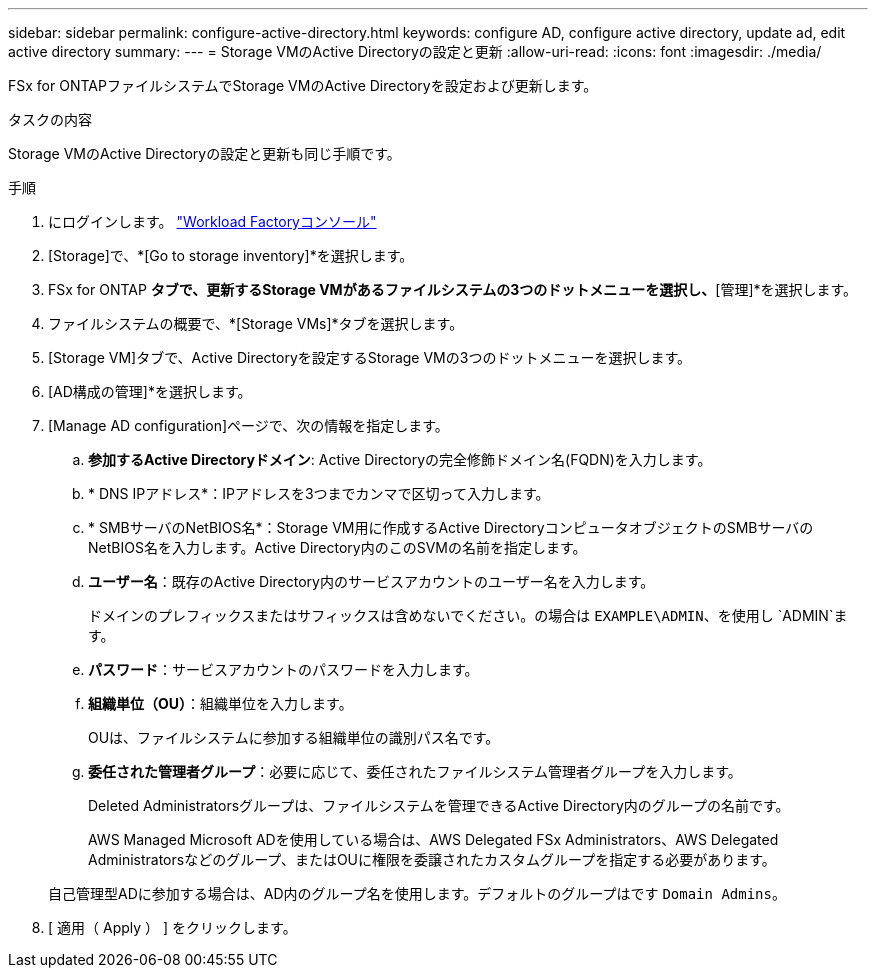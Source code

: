 ---
sidebar: sidebar 
permalink: configure-active-directory.html 
keywords: configure AD, configure active directory, update ad, edit active directory 
summary:  
---
= Storage VMのActive Directoryの設定と更新
:allow-uri-read: 
:icons: font
:imagesdir: ./media/


[role="lead"]
FSx for ONTAPファイルシステムでStorage VMのActive Directoryを設定および更新します。

.タスクの内容
Storage VMのActive Directoryの設定と更新も同じ手順です。

.手順
. にログインします。 link:https://console.workloads.netapp.com/["Workload Factoryコンソール"^]
. [Storage]で、*[Go to storage inventory]*を選択します。
. FSx for ONTAP *タブで、更新するStorage VMがあるファイルシステムの3つのドットメニューを選択し、*[管理]*を選択します。
. ファイルシステムの概要で、*[Storage VMs]*タブを選択します。
. [Storage VM]タブで、Active Directoryを設定するStorage VMの3つのドットメニューを選択します。
. [AD構成の管理]*を選択します。
. [Manage AD configuration]ページで、次の情報を指定します。
+
.. *参加するActive Directoryドメイン*: Active Directoryの完全修飾ドメイン名(FQDN)を入力します。
.. * DNS IPアドレス*：IPアドレスを3つまでカンマで区切って入力します。
.. * SMBサーバのNetBIOS名*：Storage VM用に作成するActive DirectoryコンピュータオブジェクトのSMBサーバのNetBIOS名を入力します。Active Directory内のこのSVMの名前を指定します。
.. *ユーザー名*：既存のActive Directory内のサービスアカウントのユーザー名を入力します。
+
ドメインのプレフィックスまたはサフィックスは含めないでください。の場合は `EXAMPLE\ADMIN`、を使用し `ADMIN`ます。

.. *パスワード*：サービスアカウントのパスワードを入力します。
.. *組織単位（OU）*：組織単位を入力します。
+
OUは、ファイルシステムに参加する組織単位の識別パス名です。

.. *委任された管理者グループ*：必要に応じて、委任されたファイルシステム管理者グループを入力します。
+
Deleted Administratorsグループは、ファイルシステムを管理できるActive Directory内のグループの名前です。

+
AWS Managed Microsoft ADを使用している場合は、AWS Delegated FSx Administrators、AWS Delegated Administratorsなどのグループ、またはOUに権限を委譲されたカスタムグループを指定する必要があります。

+
自己管理型ADに参加する場合は、AD内のグループ名を使用します。デフォルトのグループはです `Domain Admins`。



. [ 適用（ Apply ） ] をクリックします。

